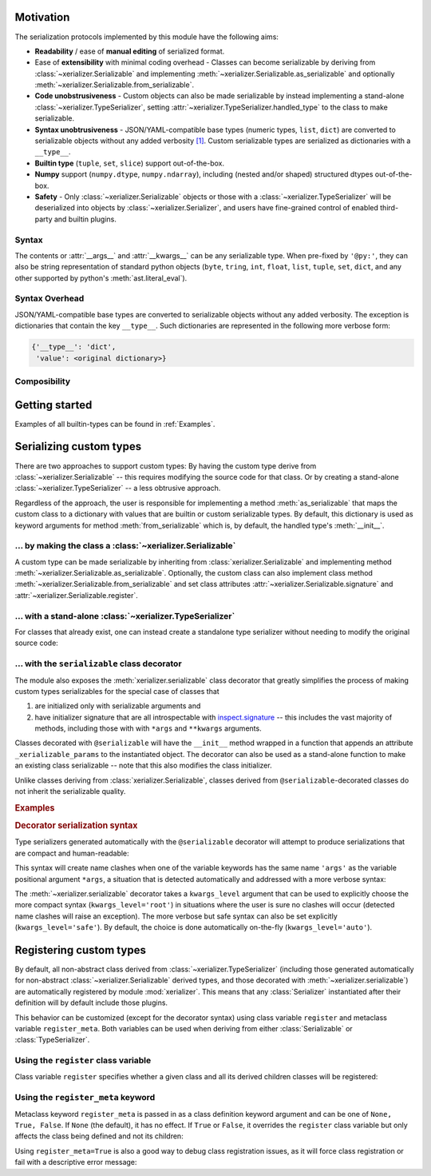 
Motivation
-----------

The serialization protocols implemented by this module have the following aims:

* **Readability** / ease of **manual editing** of serialized format.
* Ease of **extensibility** with minimal coding overhead - Classes can become serializable by deriving from :class:`~xerializer.Serializable` and implementing :meth:`~xerializer.Serializable.as_serializable` and optionally :meth:`~xerializer.Serializable.from_serializable`.
* **Code unobstrusiveness** - Custom objects can also be made serializable by instead implementing a stand-alone :class:`~xerializer.TypeSerializer`, setting :attr:`~xerializer.TypeSerializer.handled_type` to the class to make serializable.
* **Syntax unobtrusiveness** - JSON/YAML-compatible base types (numeric types, ``list``, ``dict``) are converted to serializable objects without any added verbosity `[1] <Syntax Overhead>`_. Custom serializable types are serialized as dictionaries with a ``__type__``.
* **Builtin type** (``tuple``, ``set``, ``slice``) support out-of-the-box.
* **Numpy** support (``numpy.dtype``,  ``numpy.ndarray``), including (nested and/or shaped) structured dtypes out-of-the-box.
* **Safety** - Only :class:`~xerializer.Serializable` objects or those with a :class:`~xerializer.TypeSerializer` will be deserialized into objects by :class:`~xerializer.Serializer`, and users have fine-grained control of enabled third-party and builtin plugins.

Syntax
========
The contents or :attr:`__args__` and :attr:`__kwargs__` can be any serializable type. When pre-fixed by ``'@py:'``, they can also be string representation of standard python objects (``byte``, ``tring``, ``int``, ``float``, ``list``, ``tuple``, ``set``, ``dict``, and any other supported by python's :meth:`ast.literal_eval`).

Syntax Overhead
================
JSON/YAML-compatible base types are converted to serializable objects without any added verbosity. The exception is dictionaries that contain the key ``__type__``. Such dictionaries are represented in the following more verbose form:

.. code-block::

  {'__type__': 'dict',
   'value': <original dictionary>}



Composibility
===============


Getting started
----------------

.. testcode:: get_started

   from xerializer import Serializer
   serializer = Serializer()

   # Get a human-readable string representation of a supported object
   my_object = [{'key1':'val1', 'key2':[1,2,3]}, 
                ('tuple1', 'tuple2'), 
                {'set1', 'set2'}, 
		slice(None,30)]
   my_object_str = serializer.serialize(my_object)

.. testcode:: get_started
   :hide:

   my_object_str = my_object_str.replace('"set2", "set1"', '"set1", "set2"')
   
.. testcode:: get_started

   print(my_object_str)   
   
.. testoutput:: get_started
   
   [{"key1": "val1", "key2": [1, 2, 3]}, {"__type__": "tuple", "value": ["tuple1", "tuple2"]}, {"__type__": "set", "value": ["set1", "set2"]}, {"__type__": "slice", "stop": 30}]   

.. testcode:: get_started
   
   print(my_object == serializer.deserialize(my_object_str))

.. testoutput:: get_started

   True


Examples of all builtin-types can be found in :ref:`Examples`.
    


Serializing custom types
---------------------------

There are two approaches to support custom types: By having the custom type derive from :class:`~xerializer.Serializable` -- this requires modifying the source code for that class. Or by creating a stand-alone :class:`~xerializer.TypeSerializer` -- a less obtrusive approach.

Regardless of the approach, the user is responsible for implementing a method :meth:`as_serializable` that maps the custom class to a dictionary with values that are builtin or custom serializable types. By default, this dictionary is used as keyword arguments for method :meth:`from_serializable` which is, by default, the handled type's :meth:`__init__`.


... by making the class a :class:`~xerializer.Serializable`
============================================================

A custom type can be made serializable by inheriting from :class:`xerializer.Serializable` and implementing method :meth:`~xerializer.Serializable.as_serializable`. Optionally, the custom class can also implement class method :meth:`~xerializer.Serializable.from_serializable` and set class attributes :attr:`~xerializer.Serializable.signature` and :attr:`~xerializer.Serializable.register`.

.. testcode::

    # CREATING A SERIALIZABLE CLASS 

    # Contents of 'my_serializable_module.py'
    from xerializer import Serializable
    
    class MySerializable(Serializable):
        def __init__(self, arg1, arg2):
            self.arg1 = arg1
            self.arg2 = arg2

        # Required
        def as_serializable(self):
            return {'arg1': self.arg1, 'arg2': self.arg2}

        # Optional (defaults shown)
        # (Serializer.from_serializable is a **class** method)
        @classmethod
        def from_serializable(cls, **kwargs):
            return cls(**kwargs)
        signature = 'my_serializable_module.MySerializable'
        register = True

    # To serialize a type, the Serializable needs to be declared before 
    # Serializer is instantiated.
    from xerializer import Serializer
    print(Serializer().serialize(MySerializable(1,2)))

.. testoutput::

    {"__type__": "my_serializable_module.MySerializable", "arg1": 1, "arg2": 2}


... with a stand-alone :class:`~xerializer.TypeSerializer`
=================================================================

For classes that already exist, one can instead create a standalone type serializer without needing to modify the original source code:

.. testcode::

    # CREATING A STANDALONE TYPE SERIALIZER FOR AN EXISTING CLASS

    # An existing class in module 'my_non_serializable_module.py'
    class MyNonSerializable:
        def __init__(self, arg1, arg2):
            self.arg1 = arg1
            self.arg2 = arg2


    # A type serializer that handles MyNonSerializable
    from xerializer import TypeSerializer
    
    class MyClassSerializer(TypeSerializer):

        # Required
        handled_type = MyNonSerializable
        def as_serializable(self, obj):
            return {'arg1': obj.arg1, 'arg2': obj.arg2}

        # Optional (defaults shown)
        # (TypeSerializer.from_serializable is a regular **instance** method)
        def from_serializable(cls, **kwargs):
            return cls(**kwargs)
        signature = 'my_non_serializable_module.MyNonSerializable'
        register = True

    # To serialize a type, the custom TypeSerializer needs to be declared
    # before the Serializer is instantiated.
    from xerializer import Serializer
    print(Serializer().serialize(MyNonSerializable(1,2)))

.. testoutput::

    {"__type__": "my_non_serializable_module.MyNonSerializable", "arg1": 1, "arg2": 2}

.. _Serializable decorator:

... with the ``serializable`` class decorator
=================================================

The module also exposes the :meth:`xerializer.serializable` class decorator that greatly simplifies the process of making custom types serializables for the special case of classes that 

#. are initialized only with serializable arguments and 
#. have initializer signature that are all introspectable with `inspect.signature <https://docs.python.org/3/library/inspect.html#inspect.signature>`_ -- this includes the vast majority of methods, including those with with ``*args`` and ``**kwargs`` arguments.

Classes decorated with ``@serializable`` will have the ``__init__`` method wrapped in a function that appends an attribute ``_xerializable_params`` to the instantiated object. The decorator can also be used as a stand-alone function to make an existing class serializable -- note that this also modifies the class initializer.

Unlike classes deriving from :class:`xerializer.Serializable`, classes derived from ``@serializable``-decorated classes do not inherit the serializable quality.


.. rubric:: Examples

.. testcode::

   from xerializer import Serializer, serializable

   # Using serializable as a decorator.
   # 'signature' optional, defaults to fully qualified
   @serializable(signature='MyClass1') 
   class MyClass1:
     def __init__(self, a, b=2):
       self.a = a
       self.b = b
     def __eq__(self, x):
       return self.a == x.a and self.b == x.b


   # Using serializable as a function.
   class MyClass2(MyClass1): 
     def __init__(self, a, *args, b=2, **kwargs):
       self.a = a
       self.b = b
   # explicit_defaults=False -> Defaults not serialized
   MyClass2 = serializable(explicit_defaults=False, signature='MyClass2')(MyClass2) 

   # Verifying serialization
   srlzr = Serializer()

   mc1 = MyClass1(1)
   mc1_srlzd = srlzr.serialize(mc1)
   assert mc1 == srlzr.deserialize(mc1_srlzd)   

   mc2 = MyClass2(3)
   mc2_srlzd = srlzr.serialize(mc2)
   assert mc2 == srlzr.deserialize(mc2_srlzd)
   
   print(mc1_srlzd)
   print(mc2_srlzd)

.. testoutput::

   {"__type__": "MyClass1", "a": 1, "b": 2}
   {"__type__": "MyClass2", "a": 3}

.. _Decorator serialization syntax:

.. rubric:: Decorator serialization syntax

Type serializers generated automatically with the ``@serializable`` decorator will attempt to produce serializations that are compact and human-readable:

.. testcode::

  print(srlzr.serialize(MyClass2(1, 2, 3, b=10, c=20, d=30)))

.. testoutput::

   {"__type__": "MyClass2", "a": 1, "args": [2, 3], "b": 10, "c": 20, "d": 30}

This syntax will create name clashes when one of the variable keywords has the same name ``'args'`` as the variable positional argument ``*args``, a situation that is detected automatically and addressed with a more verbose syntax:

.. testcode::  

  # The keyword 'args' has the same name as the variable positional 
  # argument '*args' in the signature of MyClass2.__init__
  print(srlzr.serialize(MyClass2(1, 2, 3, b=10, c=20, d=30, args=40)))

.. testoutput::

   {"__type__": "MyClass2", "a": 1, "args": [2, 3], "b": 10, "kwargs": {"c": 20, "d": 30, "args": 40}}

The :meth:`~xerializer.serializable` decorator takes a ``kwargs_level`` argument that can be used to explicitly choose the more compact syntax (``kwargs_level='root'``) in situations where the user is sure no clashes will occur (detected name clashes will raise an exception). The more verbose but safe syntax can also be set explicitly (``kwargs_level='safe'``). By default, the choice is done automatically on-the-fly (``kwargs_level='auto'``).



Registering custom types
-------------------------

By default, all non-abstract class derived from :class:`~xerializer.TypeSerializer` (including those generated automatically for non-abstract :class:`~xerializer.Serializable` derived types, and those decorated with :meth:`~xerializer.serializable`) are automatically registered by module :mod:`xerializer`. This means that any :class:`Serializer` instantiated after their definition will by default include those plugins.

This behavior can be customized (except for the decorator syntax) using class variable ``register`` and metaclass variable ``register_meta``. Both variables can be used when deriving from either :class:`Serializable` or :class:`TypeSerializer`.


Using the ``register`` class variable
========================================
	    
Class variable ``register`` specifies whether a given class and all its derived children classes will be registered:

.. testcode:: register,register_meta

   from xerializer import TypeSerializer, get_registered_serializers
	      
   class MyClass:
     pass

.. testcode:: register,register_meta
   :hide:

   from xerializer import clear_registered_serializers
   clear_registered_serializers()     

   
.. testcode:: register
   
   class MyTypeSerializer(TypeSerializer):
     """
     This and all derived classes registered automatically because
     non-abstract and TypeSerializer.register=True.
     """     
     handled_type = MyClass
     def as_serializable(self):
       pass

   class MyTypeSerializerUnregistered(MyTypeSerializer):
     """
     This and all derived classes not registered automatically despite
     non-abstract since register=False.
     """
     register = False

   print(get_registered_serializers())

.. testoutput:: register

   {'as_serializable': [<class 'MyTypeSerializer'>], 'from_serializable': [<class 'MyTypeSerializer'>]}

Using the ``register_meta`` keyword
===============================================

Metaclass keyword ``register_meta`` is passed in as a class definition keyword argument and can be one of ``None, True, False``. If ``None`` (the default), it has no effect. If ``True`` or ``False``, it overrides the ``register`` class variable but only affects the class being defined and not its children:

.. testcode:: register_meta
   :hide:

   from xerializer import clear_registered_serializers
   clear_registered_serializers()


.. testcode:: register_meta

   class MyChildSerializer(TypeSerializer, register_meta=False):
     """
     This class is not registered despite being non-abstract since register_meta is False.
     All derived classes will be registered since register=True.
     """
     register = True
     handled_type = MyClass
     def as_serializable(self):
       pass

   class MyGrandchildSerializer(MyChildSerializer):
     """
     This class is registered since its parent has register=True.
     """
     pass

   print(get_registered_serializers())

.. testoutput:: register_meta

   {'as_serializable': [<class 'MyGrandchildSerializer'>], 'from_serializable': [<class 'MyGrandchildSerializer'>]}


Using ``register_meta=True`` is also a good way to debug class registration issues, as it will force class registration or fail with a descriptive error message:

.. testcode:: register_meta

   try:
     class AbstractTypeSerializer(TypeSerializer, register_meta=True):
       pass
   except Exception as err:
     assert str(err) == "Cannot register abstract class <class 'AbstractTypeSerializer'>."
